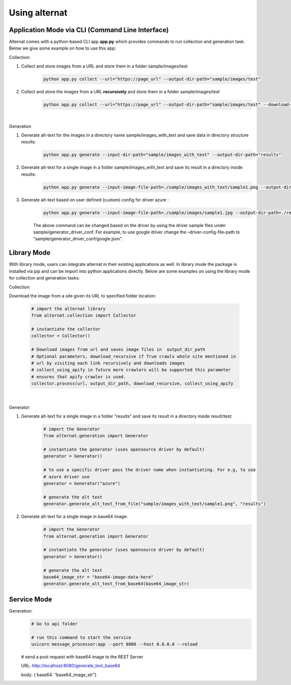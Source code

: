 Using alternat
==============

Application Mode via CLI (Command Line Interface)
-----------------------------------------------------

Alternat comes with a python-based CLI app **app.py** which provides commands to run collection and generation task.
Below we give some example on how to use this app:


Collection:

1. Collect and store images from a URL and store them in a folder sample/images/test
    .. code-block:: bash

      python app.py collect --url="https://page_url" --output-dir-path="sample/images/test"

2. Collect and store the images from a URL **recursively** and store them in a folder sample/images/test
    .. code-block:: bash

      python app.py collect --url="https://page_url" --output-dir-path="sample/images/test" --download-recursively=true

|

Generation

1. Generate alt-text for the images in a directory name sample/images_with_text and save data in directory structure results:
    .. code-block:: bash

      python app.py generate --input-dir-path="sample/images_with_text" --output-dir-path="results"


2. Generate alt-text for a single image in a folder sample/images_with_text and save its result in a directory inside results:
    .. code-block:: bash

      python app.py generate --input-image-file-path=./sample/images_with_text/sample1.png --output-dir-path=./results 

3. Generate alt-text based on user defined (custom) config for driver azure :
    .. code-block:: bash

      python app.py generate --input-image-file-path=./sample/images/sample1.jpg --output-dir-path=./results --driver-config-file-path=./sample/generator_driver_conf/azure.json

    The above command can be changed based on the driver by using the driver
    sample files under sample/generator_driver_conf. For example, to use google driver
    change the –driver-config-file-path to “sample/generator_driver_conf/google.json”.


Library Mode
-------------------------

With library mode, users can integrate alternat in their existing applications as well.
In library mode the package is installed via pip and can be import into python applications directly.
Below are some examples on using the library mode for collection and generation tasks:

Collection:

Download the image from a site given its URL to specified folder location:

    .. code-block:: bash

      # import the alternat library
      from alternat.collection import Collector

      # instantiate the collector
      collector = Collector()

      # Download images from url and saves image files in  output_dir_path
      # Optional parameters, download_recursive if True crawls whole site mentioned in
      # url by visiting each link recursively and downloads images
      # collect_using_apify in future more crawlers will be supported this parameter
      # ensures that apify crawler is used.
      collector.process(url, output_dir_path, download_recursive, collect_using_apify

    |

Generator:

1. Generate alt-text for a single image in a folder "results" and save its result in a directory inside result/test:
    .. code-block:: bash

      # import the Generator
      from alternat.generation import Generator

      # instantiate the generator (uses opensource driver by default)
      generator = Generator()

      # to use a specific driver pass the driver name when instantiating. For e.g, to use
      # azure driver use
      generator = Generator("azure")

      # generate the alt text
      generator.generate_alt_text_from_file("sample/images_with_text/sample1.png", "results")

2. Generate alt-text for a single image in base64 image:
    .. code-block:: bash

      # import the Generator
      from alternat.generation import Generator

      # instantiate the generator (uses opensource driver by default)
      generator = Generator()

      # generate the alt text
      base64_image_str = "base64-image-data-here"
      generator.generate_alt_text_from_base64(base64_image_str)



Service Mode
--------------------

Generation:
    .. code-block:: bash

      # Go to api folder

      # run this command to start the service
      uvicorn message_processor:app --port 8080 --host 0.0.0.0 --reload 

    # send a post request with base64 image to the REST Server

    URL: http://localhost:8080/generate_text_base64

    body: { base64: “base64_image_str”}
